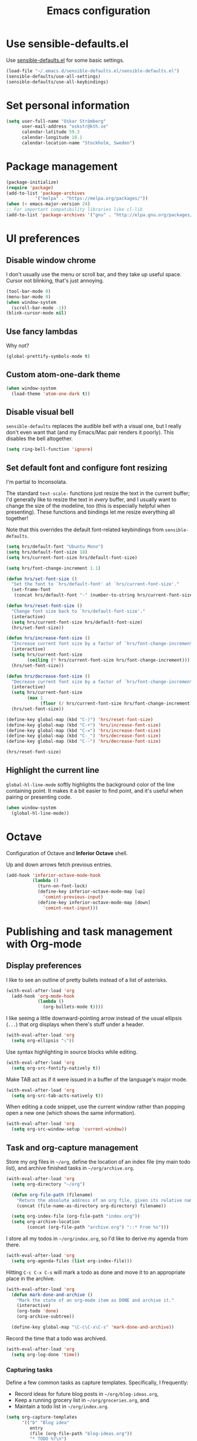 #+TITLE: Emacs configuration

* Use sensible-defaults.el

Use [[https://github.com/hrs/sensible-defaults.el][sensible-defaults.el]] for some basic settings.

#+BEGIN_SRC emacs-lisp
  (load-file "~/.emacs.d/sensible-defaults.el/sensible-defaults.el")
  (sensible-defaults/use-all-settings)
  (sensible-defaults/use-all-keybindings)
#+END_SRC

* Set personal information

#+BEGIN_SRC emacs-lisp
  (setq user-full-name "Oskar Strömberg"
        user-mail-address "oskstr@kth.se"
        calendar-latitude 59.3
        calendar-longitude 18.1
        calendar-location-name "Stockholm, Sweden")
#+END_SRC

* Package management
  #+BEGIN_SRC emacs-lisp
  (package-initialize)
  (require 'package)
  (add-to-list 'package-archives
             '("melpa" . "https://melpa.org/packages/"))
  (when (< emacs-major-version 24)
  ;; For important compatibility libraries like cl-lib
  (add-to-list 'package-archives '("gnu" . "http://elpa.gnu.org/packages/")))
 #+END_SRC
* UI preferences
** Disable window chrome

I don't usually use the menu or scroll bar, and they take up useful space.
Cursor not blinking, that's just annoying.

#+BEGIN_SRC emacs-lisp
  (tool-bar-mode 0)
  (menu-bar-mode 0)
  (when window-system
    (scroll-bar-mode -1))
  (blink-cursor-mode nil)
#+END_SRC

** Use fancy lambdas

Why not?

#+BEGIN_SRC emacs-lisp
  (global-prettify-symbols-mode t)
#+END_SRC

** Custom atom-one-dark theme
#+BEGIN_SRC emacs-lisp
(when window-system
  (load-theme 'atom-one-dark t))
#+END_SRC
** Disable visual bell

=sensible-defaults= replaces the audible bell with a visual one, but I really
don't even want that (and my Emacs/Mac pair renders it poorly). This disables
the bell altogether.

#+BEGIN_SRC emacs-lisp
  (setq ring-bell-function 'ignore)
#+END_SRC

** Set default font and configure font resizing

I'm partial to Inconsolata.

The standard =text-scale-= functions just resize the text in the current buffer;
I'd generally like to resize the text in /every/ buffer, and I usually want to
change the size of the modeline, too (this is especially helpful when
presenting). These functions and bindings let me resize everything all together!

Note that this overrides the default font-related keybindings from
=sensible-defaults=.

#+BEGIN_SRC emacs-lisp
  (setq hrs/default-font "Ubuntu Mono")
  (setq hrs/default-font-size 18)
  (setq hrs/current-font-size hrs/default-font-size)

  (setq hrs/font-change-increment 1.1)

  (defun hrs/set-font-size ()
    "Set the font to `hrs/default-font' at `hrs/current-font-size'."
    (set-frame-font
     (concat hrs/default-font "-" (number-to-string hrs/current-font-size))))

  (defun hrs/reset-font-size ()
    "Change font size back to `hrs/default-font-size'."
    (interactive)
    (setq hrs/current-font-size hrs/default-font-size)
    (hrs/set-font-size))

  (defun hrs/increase-font-size ()
    "Increase current font size by a factor of `hrs/font-change-increment'."
    (interactive)
    (setq hrs/current-font-size
          (ceiling (* hrs/current-font-size hrs/font-change-increment)))
    (hrs/set-font-size))

  (defun hrs/decrease-font-size ()
    "Decrease current font size by a factor of `hrs/font-change-increment', down to a minimum size of 1."
    (interactive)
    (setq hrs/current-font-size
          (max 1
               (floor (/ hrs/current-font-size hrs/font-change-increment))))
    (hrs/set-font-size))

  (define-key global-map (kbd "C-)") 'hrs/reset-font-size)
  (define-key global-map (kbd "C-+") 'hrs/increase-font-size)
  (define-key global-map (kbd "C-=") 'hrs/increase-font-size)
  (define-key global-map (kbd "C-_") 'hrs/decrease-font-size)
  (define-key global-map (kbd "C--") 'hrs/decrease-font-size)

  (hrs/reset-font-size)
#+END_SRC
** Highlight the current line


=global-hl-line-mode= softly highlights the background color of the line
containing point. It makes it a bit easier to find point, and it's useful when
pairing or presenting code.

#+BEGIN_SRC emacs-lisp
  (when window-system
    (global-hl-line-mode))
#+END_SRC

* Octave
Configuration of Octave and *Inferior Octave* shell.

Up and down arrows fetch previous entries.
#+BEGIN_SRC emacs-lisp
(add-hook 'inferior-octave-mode-hook
          (lambda ()
            (turn-on-font-lock)
            (define-key inferior-octave-mode-map [up]
              'comint-previous-input)
            (define-key inferior-octave-mode-map [down]
              'comint-next-input)))
#+END_SRC
* Publishing and task management with Org-mode
** Display preferences

I like to see an outline of pretty bullets instead of a list of asterisks.

#+BEGIN_SRC emacs-lisp
(with-eval-after-load 'org
  (add-hook 'org-mode-hook
            (lambda ()
              (org-bullets-mode t))))
#+END_SRC

I like seeing a little downward-pointing arrow instead of the usual ellipsis
(=...=) that org displays when there's stuff under a header.

#+BEGIN_SRC emacs-lisp
(with-eval-after-load 'org
  (setq org-ellipsis "⤵"))
#+END_SRC

Use syntax highlighting in source blocks while editing.

#+BEGIN_SRC emacs-lisp
(with-eval-after-load 'org
  (setq org-src-fontify-natively t))
#+END_SRC

Make TAB act as if it were issued in a buffer of the language's major mode.

#+BEGIN_SRC emacs-lisp
(with-eval-after-load 'org
  (setq org-src-tab-acts-natively t))
#+END_SRC

When editing a code snippet, use the current window rather than popping open a
new one (which shows the same information).

#+BEGIN_SRC emacs-lisp
(with-eval-after-load 'org
  (setq org-src-window-setup 'current-window))
#+END_SRC

** Task and org-capture management
Store my org files in =~/org=, define the location
of an index file (my main todo list), and archive finished tasks in
=~/org/archive.org=.

#+BEGIN_SRC emacs-lisp
(with-eval-after-load 'org
  (setq org-directory "~/org")

  (defun org-file-path (filename)
    "Return the absolute address of an org file, given its relative name."
    (concat (file-name-as-directory org-directory) filename))

  (setq org-index-file (org-file-path "index.org"))
  (setq org-archive-location
        (concat (org-file-path "archive.org") "::* From %s")))
#+END_SRC

I store all my todos in =~/org/index.org=, so I'd like to derive my agenda from
there.

#+BEGIN_SRC emacs-lisp
(with-eval-after-load 'org
  (setq org-agenda-files (list org-index-file)))
#+END_SRC

Hitting =C-c C-x C-s= will mark a todo as done and move it to an appropriate
place in the archive.

#+BEGIN_SRC emacs-lisp
(with-eval-after-load 'org
  (defun mark-done-and-archive ()
    "Mark the state of an org-mode item as DONE and archive it."
    (interactive)
    (org-todo 'done)
    (org-archive-subtree))

  (define-key global-map "\C-c\C-x\C-s" 'mark-done-and-archive))
#+END_SRC

Record the time that a todo was archived.

#+BEGIN_SRC emacs-lisp
(with-eval-after-load 'org
  (setq org-log-done 'time))
#+END_SRC

*** Capturing tasks

Define a few common tasks as capture templates. Specifically, I frequently:

- Record ideas for future blog posts in =~/org/blog-ideas.org=,
- Keep a running grocery list in =~/org/groceries.org=, and
- Maintain a todo list in =~/org/index.org=.

#+BEGIN_SRC emacs-lisp
  (setq org-capture-templates
        '(("b" "Blog idea"
           entry
           (file (org-file-path "blog-ideas.org"))
           "* TODO %?\n")

          ("g" "Groceries"
           checkitem
           (file (org-file-path "groceries.org")))

          ("l" "Today I Learned..."
           entry
           (file+datetree (org-file-path "til.org"))
           "* %?\n")

          ("r" "Reading"
           checkitem
           (file (org-file-path "to-read.org")))

          ("t" "Todo"
           entry
           (file org-index-file)
           "* TODO %?\n")))
#+END_SRC

*** Keybindings

Bind a few handy keys.

#+BEGIN_SRC emacs-lisp
  (define-key global-map "\C-cl" 'org-store-link)
  (define-key global-map "\C-ca" 'org-agenda)
  (define-key global-map "\C-cc" 'org-capture)
#+END_SRC

Hit =C-c i= to quickly open up my todo list.

#+BEGIN_SRC emacs-lisp
  (defun open-index-file ()
    "Open the master org TODO list."
    (interactive)
    (hrs/copy-tasks-from-inbox)
    (find-file org-index-file)
    (flycheck-mode -1)
    (end-of-buffer))

  (global-set-key (kbd "C-c i") 'open-index-file)
#+END_SRC

Hit =M-n= to quickly open up a capture template for a new todo.

#+BEGIN_SRC emacs-lisp
  (defun org-capture-todo ()
    (interactive)
    (org-capture :keys "t"))

  (global-set-key (kbd "M-n") 'org-capture-todo)
  (add-hook 'gfm-mode-hook
            (lambda () (local-set-key (kbd "M-n") 'org-capture-todo)))
  (add-hook 'haskell-mode-hook
            (lambda () (local-set-key (kbd "M-n") 'org-capture-todo)))
#+END_SRC

** Exporting
Allow export to markdown and beamer (for presentations) and Twitter Bootstrap.

#+BEGIN_SRC emacs-lisp
(with-eval-after-load 'org
  (require 'ox-md)
  (require 'ox-beamer)
  (require 'ox-twbs)
)
#+END_SRC

Allow =babel= to evaluate Emacs lisp, Ruby, dot, or Gnuplot code.

#+BEGIN_SRC emacs-lisp
(with-eval-after-load 'org
(org-babel-do-load-languages
   'org-babel-load-languages
   '((emacs-lisp . t)
     (python . t)
     (gnuplot . t))))
#+END_SRC

Don't ask before evaluating code blocks.

#+BEGIN_SRC emacs-lisp
(with-eval-after-load 'org
  (setq org-confirm-babel-evaluate nil))
#+END_SRC

Translate regular ol' straight quotes to typographically-correct curly quotes
when exporting.

#+BEGIN_SRC emacs-lisp
(with-eval-after-load 'org
 (setq org-export-with-smart-quotes t))
#+END_SRC

*** Exporting to HTML

Don't include a footer with my contact and publishing information at the bottom
of every exported HTML document.

#+BEGIN_SRC emacs-lisp
(with-eval-after-load 'org
 (setq org-html-postamble nil))
#+END_SRC

*** Exporting to PDF

I want to produce PDFs with syntax highlighting in the code. The best way to do
that seems to be with the =minted= package, but that package shells out to
=pygments= to do the actual work. =pdflatex= usually disallows shell commands;
this enables that.

#+BEGIN_SRC emacs-lisp
(with-eval-after-load 'org
  (setq org-latex-pdf-process
        '("pdflatex -shell-escape -interaction nonstopmode -output-directory %o %f"
          "pdflatex -shell-escape -interaction nonstopmode -output-directory %o %f"
          "pdflatex -shell-escape -interaction nonstopmode -output-directory %o %f")))
#+END_SRC

Include the =minted= package in all of my LaTeX exports.

#+BEGIN_SRC emacs-lisp
(with-eval-after-load 'org
  (add-to-list 'org-latex-packages-alist '("" "minted"))
  (setq org-latex-listings 'minted))
#+END_SRC

** TeX configuration

I rarely write LaTeX directly any more, but I often export through it with
org-mode, so I'm keeping them together.

Automatically parse the file after loading it.

#+BEGIN_SRC emacs-lisp
(with-eval-after-load 'org
  (setq TeX-parse-self t))
#+END_SRC

Always use =pdflatex= when compiling LaTeX documents. I don't really have any
use for DVIs.

#+BEGIN_SRC emacs-lisp
(with-eval-after-load 'org
  (setq TeX-PDF-mode t))
#+END_SRC

Enable a minor mode for dealing with math (it adds a few useful keybindings),
and always treat the current file as the "main" file. That's intentional, since
I'm usually actually in an org document.

#+BEGIN_SRC emacs-lisp
(with-eval-after-load 'org
  (add-hook 'LaTeX-mode-hook
            (lambda ()
              (LaTeX-math-mode)
              (setq TeX-master t))))
#+END_SRC

* Editing settings
** Configure =ido=

#+BEGIN_SRC emacs-lisp
  (setq ido-enable-flex-matching t)
  (setq ido-everywhere t)
  (ido-mode 1)
  (ido-ubiquitous)
  (flx-ido-mode 1) ; better/faster matching
  (setq ido-create-new-buffer 'always) ; don't confirm to create new buffers
  (ido-vertical-mode 1)
  (setq ido-vertical-define-keys 'C-n-and-C-p-only)
#+END_SRC
** Use =smex= to handle =M-x= with =ido=

#+BEGIN_SRC emacs-lisp
  (smex-initialize)

  (global-set-key (kbd "M-x") 'smex)
  (global-set-key (kbd "M-X") 'smex-major-mode-commands)
#+END_SRC
* Set custom keybindings
Open magit-status by hitting C-x g.
#+BEGIN_SRC emacs-lisp
  (global-set-key (kbd "C-x g") 'magit-status)
#+END_SRC
